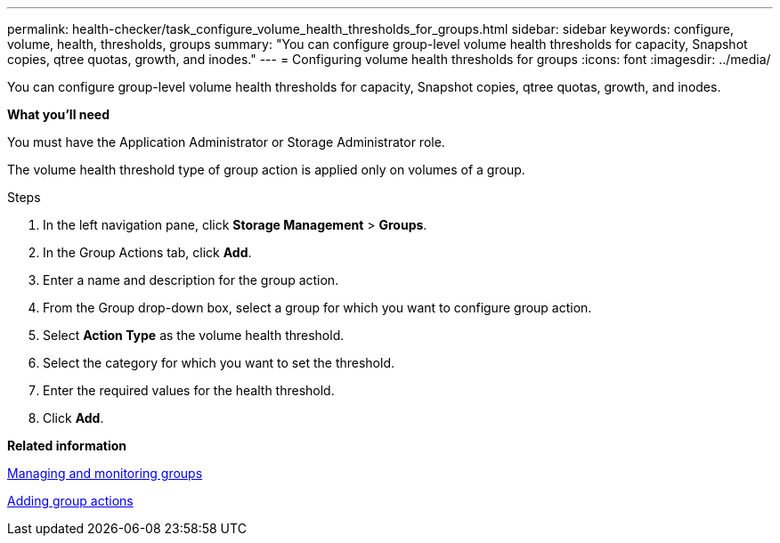 ---
permalink: health-checker/task_configure_volume_health_thresholds_for_groups.html
sidebar: sidebar
keywords: configure, volume, health, thresholds, groups
summary: "You can configure group-level volume health thresholds for capacity, Snapshot copies, qtree quotas, growth, and inodes."
---
= Configuring volume health thresholds for groups
:icons: font
:imagesdir: ../media/

[.lead]
You can configure group-level volume health thresholds for capacity, Snapshot copies, qtree quotas, growth, and inodes.

*What you'll need*

You must have the Application Administrator or Storage Administrator role.

The volume health threshold type of group action is applied only on volumes of a group.

.Steps
. In the left navigation pane, click *Storage Management* > *Groups*.
. In the Group Actions tab, click *Add*.
. Enter a name and description for the group action.
. From the Group drop-down box, select a group for which you want to configure group action.
. Select *Action Type* as the volume health threshold.
. Select the category for which you want to set the threshold.
. Enter the required values for the health threshold.
. Click *Add*.

*Related information*

xref:concept_manage_and_monitor_groups.adoc[Managing and monitoring groups]

xref:task_add_group_actions.adoc[Adding group actions]
